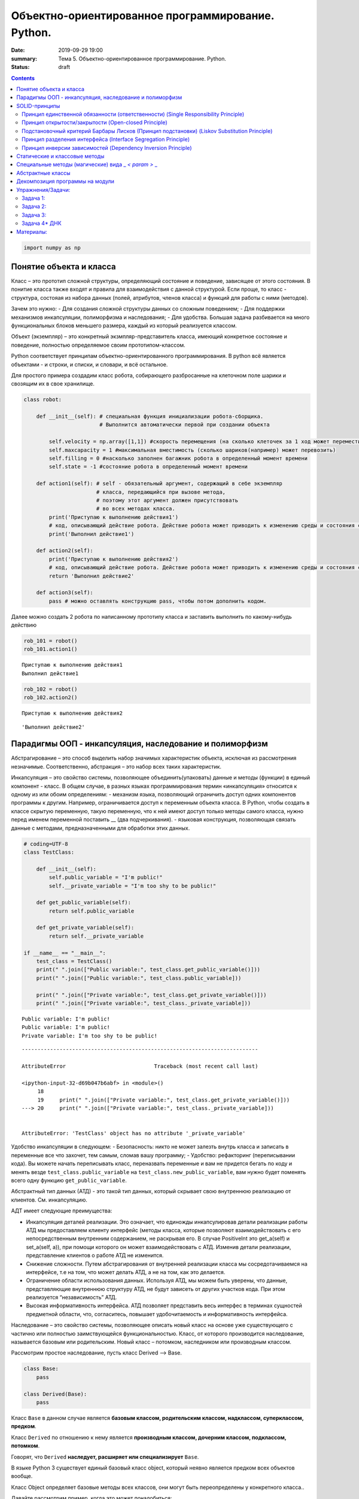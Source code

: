 Объектно-ориентированное программирование. Python.
##################################################

:date: 2019-09-29 19:00
:summary: Тема 5. Объектно-ориентированное программирование. Python.
:status: draft

.. default-role:: code

.. role:: python(code)
   :language: python
   
.. contents::

.. code:: python

    import numpy as np

Понятие объекта и класса
========================

Класс – это прототип сложной структуры, определяющий состояние и
поведение, зависящее от этого состояния. В понитие класса также входят и
правила для взаимодействия с данной структурой. Если проще, то класс -
структура, состояая из набора данных (полей, атрибутов, членов класса) и
функций для работы с ними (методов).

Зачем это нужно: - Для создания сложной структуры данных со сложным
поведением; - Для поддержки механизмов инкапсуляции, полиморфизма и
наследования; - Для удобства. Большая задача разбивается на много
функциональных блоков меньшего размера, каждый из который реализуется
классом.

Объект (экземпляр) – это конкретный экзмпляр-представитель класса,
имеющий конкретное состояние и поведение, полностью определяемое своим
прототипом-классом.

Python соответствует принципам объектно-ориентированного
программирования. В python всё является объектами - и строки, и списки,
и словари, и всё остальное.

Для простого примера создадим класс робота, собирающего разбросанные на
клеточном поле шарики и свозящим их в свое хранилище.

.. code:: python

    class robot:
    
        def __init__(self): # специальная функция инициализации робота-сборщика.
                            # Выполнится автоматически первой при создании объекта
            
            self.velocity = np.array([1,1]) #скорость перемещения (на сколько клеточек за 1 ход может переместиться по Х и У)
            self.maxcapacity = 1 #максимальная вместимость (сколько шариков(например) может перевозить)
            self.filling = 0 #насколько заполнен багажник робота в определенный момент времени
            self.state = -1 #состояние робота в определенный момент времени
            
        def action1(self): # self - обязательный аргумент, содержащий в себе экземпляр
                           # класса, передающийся при вызове метода,
                           # поэтому этот аргумент должен присутствовать
                           # во всех методах класса.
            print('Приступаю к выполнению действия1')
            # код, описывающий действие робота. Действие робота может приводить к изменению среды и состояния самого робота
            print('Выполнил действие1')
            
        def action2(self):
            print('Приступаю к выполнению действия2')
            # код, описывающий действие робота. Действие робота может приводить к изменению среды и состояния самого робота
            return 'Выполнил действие2'
        
        def action3(self):
            pass # можно оставлять конструкцию pass, чтобы потом дополнить кодом.

Далее можно создать 2 робота по написанному прототипу класса и заставить
выполнить по какому-нибудь действию

.. code:: python

    rob_101 = robot()
    rob_101.action1()


.. parsed-literal::

    Приступаю к выполнению действия1
    Выполнил действие1
    

.. code:: python

    rob_102 = robot()
    rob_102.action2()


.. parsed-literal::

    Приступаю к выполнению действия2
    



.. parsed-literal::

    'Выполнил действие2'



Парадигмы ООП - инкапсуляция, наследование и полиморфизм
========================================================

Абстрагирование – это способ выделить набор значимых характеристик
объекта, исключая из рассмотрения незначимые. Соответственно, абстракция
– это набор всех таких характеристик.

Инкапсуляция – это свойство системы, позволяющее объединить(упаковать)
данные и методы (функции) в единый компонент - класс. В общем случае, в
разных языках программирования термин «инкапсуляция» относится к одному
из или обоим определениям: - механизм языка, позволяющий ограничить
доступ одних компонентов программы к другим. Например, ограничивается
доступ к переменным объекта класса. В Python, чтобы создать в классе
скрытую переменную, такую переменную, что к ней имеют доступ только
методы самого класса, нужно перед именем переменной поставить \_\_ (два
подчеркивания). - языковая конструкция, позволяющая связать данные с
методами, предназначенными для обработки этих данных.

.. code:: python

    # coding=UTF-8
    class TestClass:
    
        def __init__(self):
            self.public_variable = "I'm public!"
            self.__private_variable = "I'm too shy to be public!"
    
        def get_public_variable(self):
            return self.public_variable
    
        def get_private_variable(self):
            return self.__private_variable
    
    if __name__ == "__main__":
        test_class = TestClass()
        print(" ".join(["Public variable:", test_class.get_public_variable()]))
        print(" ".join(["Public variable:", test_class.public_variable]))
    
        print(" ".join(["Private variable:", test_class.get_private_variable()]))
        print(" ".join(["Private variable:", test_class._private_variable]))


.. parsed-literal::

    Public variable: I'm public!
    Public variable: I'm public!
    Private variable: I'm too shy to be public!
    

::


    ---------------------------------------------------------------------------

    AttributeError                            Traceback (most recent call last)

    <ipython-input-32-d69b047b6abf> in <module>()
         18 
         19     print(" ".join(["Private variable:", test_class.get_private_variable()]))
    ---> 20     print(" ".join(["Private variable:", test_class._private_variable]))
    

    AttributeError: 'TestClass' object has no attribute '_private_variable'


Удобство инкапсуляции в следующем: - Безопасность: никто не может
залезть внутрь класса и записать в переменные все что захочет, тем
самым, сломав вашу программу; - Удобство: рефакторинг (переписывании
кода). Вы можете начать переписывать класс, переназвать переменные и вам
не придется бегать по коду и менять везде ``test_class.public_variable``
на ``test_class.new_public_variable``, вам нужно будет поменять всего
одну функцию ``get_public_variable``.

Абстрактный тип данных (АТД) - это такой тип данных, который скрывает
свою внутреннюю реализацию от клиентов. См. инкапсуляцию.

АДТ имеет следующие преимущества:

-  Инкапсуляция деталей реализации. Это означает, что единожды
   инкапсулировав детали реализации работы АТД мы предоставляем клиенту
   интерфейс (методы класса, которые позволяют взаимодействовать с его
   непосредственным внутренним содержанием, не раскрывая его. В случае
   PositiveInt это get\_a(self) и set\_a(self, a)), при помощи которого
   он может взаимодействовать с АТД. Изменив детали реализации,
   представление клиентов о работе АТД не изменится.
-  Снижение сложности. Путем абстрагирования от внутренней реализации
   класса мы сосредотачиваемся на интерфейсе, т.е на том, что может
   делать АТД, а не на том, как это делается.
-  Ограничение области использования данных. Используя АТД, мы можем
   быть уверены, что данные, представляющие внутреннюю структуру АТД, не
   будут зависеть от других участков кода. При этом реализуется
   “независимость” АТД.
-  Высокая информативность интерфейса. АТД позволяет представить весь
   интерфес в терминах сущностей предметной области, что, согласитесь,
   повышает удобочитаемость и информативность интерфейса.

Наследование – это свойство системы, позволяющее описать новый класс на
основе уже существующего с частично или полностью заимствующейся
функциональностью. Класс, от которого производится наследование,
называется базовым или родительским. Новый класс – потомком, наследником
или производным классом.

Рассмотрим простое наследование, пусть класс Derived --> Base.

.. code:: python

    class Base:
        pass
    
    class Derived(Base):
        pass

Класс ``Base`` в данном случае является **базовым классом, родительским
классом, надклассом, суперклассом, предком**.

Класс ``Derived`` по отношению к нему является **производным классом,
дочерним классом, подклассом, потомком**.

Говорят, что ``Derived`` **наследует, расширяет или специализирует**
``Base``.

В языке Python 3 существует единый базовый класс object, который неявно
является предком всех объектов вообще.

Класс Object определяет базовые методы всех классов, они могут быть
переопределены у конкретного класса..

Давайте рассмотрим пример, когда это может понадобиться:

.. code:: python

    class Student(UniversityMember):
        group = None
        passToUniversity = ''
        status = True
    
        def checkStatus(self):
            return self.status
    
        def dismiss(self):
            self.status = False
            self.pass_to_university = None
    
    class Teacher(UniversityMember):
        cathedral = None
        passToUniversity = ''
        status = True
    
        def checkStatus(self):
            return self.status
    
        def dismiss(self):
            self.status = False
            self.pass_to_university = None
    
    class Administrator(UniversityMember):
        passToUniversity = ''
        status = True
    
        def checkStatus(self):
            return self.status
    
        def dismiss(self):
            self.status = False
            self.pass_to_university = None

В данном случае и у студента, и у преподавателя, и у администратора
должны быть свойства ``status`` и ``pass_to_university``, возможность
проверки статуса и возможность увольнения.

Можно заметить, что в примере очень много дублирующегося кода. Это
плохо. Если мы захотим что-то поменять, нам придется менять в трех
местах как минимум. Если забудем что-то поменять, то это приведет к
ошибке. В масштабах большого программного продукта это приведет к
катастрофе.

.. code:: python

    class UniversityMember:
        passToUniversity = ''
        status = True
    
        def checkStatus(self):
            return self.status
    
        def dismiss(self):
            self.status = False
            self.pass_to_university = None
    
    class Student(UniversityMember):
        group = None
    
    class Teacher(UniversityMember):
        cathedral = None
    
    class Administrator(UniversityMember):
        pass

**Перегрузка методов**

Любой метод можно переопределить, то есть повторно реализовать в
подклассе. В этом случае для экземпляров базового класса будет
вызываться базовый метод, а для экземпляров производного -
перегруженный.

.. code:: python

    class Base:
        def hello(self):
            print("Hello! I'm base class!")
    
    class Derived(Base):
        def hello(self):
            print("Hello! I'm derived class!")
    
    b = Base()
    d = Derived()

.. code:: python

    b.hello()   # Hello! I'm base class!
    d.hello()   # Hello! I'm derived class!


.. parsed-literal::

    Hello! I'm base class!
    Hello! I'm derived class!
    

Этот механизм называется динамическим **связыванием методов** или
**полиморфизмом**.

**Полиморфизм** – это свойство системы использовать объекты с одинаковым
интерфейсом без информации о типе и внутренней структуре объекта.

Множественное наследование: При множественном наследовании у класса
может быть более одного предка. В этом случае класс-потомок наследует
методы всех предков.

.. code:: python

    class SuperBase: # Предок предка
        def do(self):
            print('Метод суперпредка!')
    class Base1(SuperBase):   # Предок 1
        def do_it(self):
            print('Метод предка 1')
    class Base2:   # Предок 2
        def do_it(self):
            print('Метод предка 2')
    class Derived(Base1, Base2):   # Наследник
        def do_it_by_myself(self):
            print('Метод наследника')
    
    d = Derived()   # инстанциация
    
    d.do_it_by_myself()  # Если в классе-потомке есть перегруженный метод с искомым названием
                         # то он будет вызван независимо от наличия таких же методов у предков.
    
    d.do_it() # Если такого метода нет, то он ищется в порядке "лествичного права":
              # в первую очередь у ближайших предков -- слева-направо,
              # затем у их предков в том же порядке слева-направо, пока не будет найден.
              # В данном случае будет вызван метод предка 1.
    
    d.do()  # Метод суперпредка вызывается, только если такого нет
            # ни у класса, ни у его ближайших предков


.. parsed-literal::

    Метод наследника
    Метод предка 1
    Метод суперпредка!
    

SOLID-принципы
==============

Принцип единственной обязанности (ответственности) (Single Responsibility Principle)
~~~~~~~~~~~~~~~~~~~~~~~~~~~~~~~~~~~~~~~~~~~~~~~~~~~~~~~~~~~~~~~~~~~~~~~~~~~~~~~~~~~~

Один класс должен решать только какую-то одну задачу. Он может иметь
несколько методов, но они должны использоваться лишь для решения общей
задачи. Все методы и свойства должны служить одной цели. Все его сервисы
должны быть направлены исключительно на решение этой задачи. Если класс
имеет несколько назначений, его нужно разделить на отдельные классы.

Принцип открытости/закрытости (Open-closed Principle)
~~~~~~~~~~~~~~~~~~~~~~~~~~~~~~~~~~~~~~~~~~~~~~~~~~~~~

Программные сущности (классы, модули, функции и прочее) должны быть
расширяемыми без изменения своего содержимого. Если строго соблюдать
этот принцип, то можно регулировать поведение кода без изменения
исходного кода.

Подстановочный критерий Барбары Лисков (Принцип подстановки) (Liskov Substitution Principle)
~~~~~~~~~~~~~~~~~~~~~~~~~~~~~~~~~~~~~~~~~~~~~~~~~~~~~~~~~~~~~~~~~~~~~~~~~~~~~~~~~~~~~~~~~~~~

Подкласс/производный класс должен быть взаимозаменяем с
базовым/родительским классом.

Подстановочный критерий Барбары Лисков гласит также, что класс-потомок
не только должен уметь делать всё то же, что и предок, но и не должен
требовать для этого ничего нового.

Роберт С. Мартин определил этот принцип так:

*Функции, которые используют базовый тип, должны иметь возможность
использовать подтипы базового типа, не зная об этом»*. Идея в том, чтобы
выделять в отдельный класс все не специфические для объектов свойства, и
наследоваться уже от этого универсального класса. Т.е. в базовый класс,
от которого наследуются, могут добавляться только те поля и методы,
которые нужны всем наследникам. В таком случае, если вы возьмете
функцию, которая использует класс А, возьмете класс В, который
унаследован он А и передадите в эту функцию, все будет работать.

Грубо говоря, если электрик чинил розетку за рубли, то его потомок
должен, во-первых, уметь чинить розетку, во-вторых, уметь получить за
это рубли (а не только доллары) и, в-третьих, не требовать для
выполнения своей работы предварительных "танцев с бубном" (специфических
предварительных инициализаций) или передачи дополнительных параметров в
виде коробки конфет или бутылки водки.

Принцип разделения интерфейса (Interface Segregation Principle)
~~~~~~~~~~~~~~~~~~~~~~~~~~~~~~~~~~~~~~~~~~~~~~~~~~~~~~~~~~~~~~~

Это означает, что нужно разбивать интерфейсы на более мелкие, лучше
удовлетворяющие конкретным потребностям клиентов.

в фор­му­ли­ровке Роберта Мар­ти­на: *«кли­енты не должны зави­сеть от
мето­дов, кото­рые они не исполь­зуют»*. Прин­цип раз­де­ле­ния
интер­фей­сов гово­рит о том, что слиш­ком «тол­стые» интер­фейсы
необ­хо­димо раз­де­лять на более малень­кие и спе­ци­фи­че­ские, чтобы
кли­енты малень­ких интер­фей­сов знали только о мето­дах, кото­рые
необ­хо­димы им в рабо­те. В ито­ге, при изме­не­нии метода интер­фейса
не должны меняться кли­енты, кото­рые этот метод не исполь­зуют.

Принцип инверсии зависимостей (Dependency Inversion Principle)
~~~~~~~~~~~~~~~~~~~~~~~~~~~~~~~~~~~~~~~~~~~~~~~~~~~~~~~~~~~~~~

Высокоуровневые модули не должны зависеть от низкоуровневых. Оба вида
модулей должны зависеть от абстракций.

Абстракции не должны зависеть от подробностей. Подробности должны
зависеть от абстракций

Статические и классовые методы
==============================

https://proglib.io/p/python-oop/

Существуют 2 особенных декоратора, которые можно повесить на функции
внутри класса: - @staticmethod - @classmethod

Декоратор @staticmethod определяет обычную функцию (статический метод) в
пространстве имён класса. У него нет обязательных параметров-ссылок
вроде self. Может быть полезно для вспомогательных функций, чтобы не
мусорить пространство имён модуля. Доступ к таким методам можно получить
как из экземпляра класса, так и из самого класса:

.. code:: python

    class SomeClass(object):
      @staticmethod
      def hello():
        print("Hello, world")
    
    SomeClass.hello() # Hello, world
    obj = SomeClass()
    obj.hello() # Hello, world


.. parsed-literal::

    Hello, world
    Hello, world
    

Декоратор @classmethod создаёт метод класса и требует обязательную
ссылку на класс (cls). Поэтому объект класса явно передаётся через
первый параметр как это с параметром self происходит для обычных
методов. Также как и для self, переданный cls может отличаться от
класса, в котором определён класс-метод (может быть потомок). Часто
используется для создания альтернативных конструкторов.

.. code:: python

    class SomeClass(object):
      @classmethod
      def hello(cls):
        print('Hello, класс {}'.format(cls.__name__))
    
    SomeClass.hello() # Hello, класс SomeClass


.. parsed-literal::

    Hello, класс SomeClass
    

Давайте взглянем на пример кода, в котором одновременно показаны она
декоратора, это может помочь понять основные принципы:

.. code:: python

    class Person:
        def __init__(self, name, age):
            self.name = name
            self.age = age
    
        # classmethod чтобы создать объект по году рождения,
        # "альтернативный" конструктор
        @classmethod
        def fromBirthYear(cls, name, year):
            return cls(name, 2019 - year)
    
        # статический метод,чтобы проверить совершеннолетие
        @staticmethod
        def isAdult(age):
            return age > 18
    
    person1 = Person('Петя', 21)
    person2 = Person.fromBirthYear('Петя', 1996)
    
    print(person1.age)
    print(person2.age)
    
    # print the result
    print(Person.isAdult(22))


.. parsed-literal::

    21
    23
    True
    

**Важно понимать, что ни classmethod ни staticmethod НЕ являются
функциями от конкретного объекта класса и соответственно не принимают
self. Подчеркнем еще раз их различия:** - classmethod принимает cls как
первый параметр, тогда как staticmethod в специальных аргументах не
нуждается - classmethod может получать доступ или менять состояние
класса, в то время как staticmethod нет - staticmethod в целом вообще
ничего не знают про класс. Это просто функция над аргументами,
объявленная внутри класса.

Специальные методы (магические) вида \_ *< param >* \_
======================================================

В Python существует огромное количество специальных методов, расширяющих
возможности пользовательских классов. Например, можно определить вид
объекта на печати
(https://docs.python.org/3.7/reference/datamodel.html?highlight=getitem#object.**str**),
его "официальное" строковое представление
(https://docs.python.org/3.7/reference/datamodel.html?highlight=getitem#object.**repr**)
или поведение при сравнениях. Узнать о них подробнее вы можете в
официальной документации языка
(https://docs.python.org/3.7/reference/datamodel.html?highlight=getitem#special-method-names).

Эти методы могут эмулировать поведение встроенных классов, но при этом
они необязательно существуют у самих встроенных классов. Например, у
объектов int при сложении не вызывается метод **add**. Таким образом, их
нельзя переопределить.

Давайте для примера переопределим стандартную операцию сложения.
Рассмотрим класс Vector, используемый для представления радиус-векторов
на координатной плоскости, и определим в нем поля-координаты: x и y.
Также очень хотелось бы определить для векторов операцию +, чтобы их
можно было складывать столь же удобно, как и числа или строки.

Для этого необходимо перегрузить операцию +: определить функцию, которая
будет использоваться, если операция + будет вызвана для объекта класса
Vector. Для этого нужно определить метод **add** класса Vector, у
которого два параметра: неявная ссылка self на экземпляр класса, для
которого она будет вызвана (это левый операнд операции +) и явная ссылка
other на правый операнд:

.. code:: python

    class Vector():
        def __init__(self, x = 0, y = 0):
            self.x = x
            self.y = y
        def __add__(self, other):
            return Vector(self.x + other.x, self.y + other.y)
    
    A = Vector(1, 2)
    B = Vector(3, 4)
    C = A + B
    print(C.x, C.y)


.. parsed-literal::

    4 6
    

Теперь при вызове оператора A + B Питон вызовет метод A.\ **add**\ (B),
то есть вызовет указанный метод, где self = A, other = B.

Аналогично можно определить и оставшиеся операции. Полезной для
переопределения является операция <. Она должна возвращать логическое
значение True, если левый операнд меньше правого или False в противном
случае (также в том случае, если объекты равны). Для переопределения
этого операнда нужно определить метод **lt** (less than):

.. code:: python

    class Vector:
        def __lt__(self, other):
            return self.x < other.x or self.x == other.x and self.y < other.y

В этом примере оператор вернет True, если у левого операнда поле x
меньше, чем у правого операнда, а также если поля x у них равны, а поле
y меньше у левого операнда.

После определения оператора <, появляется возможность упорядочивать
объекты, используя этот оператор. Теперь можно сортировать списки
объектов при помощи метода sort() или функции sorted, при этом будет
использоваться именно определенный оператор сравнения <.

Список возможных перегружаемых операторов
https://docs.python.org/3.7/reference/datamodel.html?highlight=getitem#special-method-names

Абстрактные классы
==================

Абстрактным называется класс, который содержит один и более абстрактных
методов. Абстрактным называется объявленный, но не реализованный метод.
Абстрактные классы не могут быть инстанциированы, от них нужно
унаследовать, реализовать все их абстрактные методы и только тогда можно
создать экземпляр такого класса.

В python существует стандартная библиотека abc, добавляющая в язык
абстрактные базовые классы (АБК). АБК позволяют определить класс, указав
при этом, какие методы или свойства обязательно переопределить в
классах-наследниках.

Возьмем для примера, шахматы. У всех шахматных фигур есть общий
функционал, например - возможность фигуры ходить и быть отображенной на
доске. Исходя из этого, мы можем создать абстрактный класс Фигура,
определить в нем абстрактный метод (в нашем случае - ход, поскольку
каждая фигура ходит по-своему) и реализовать общий функционал (отрисовка
на доске).

.. code:: python

    from abc import ABC, abstractmethod
     
    class ChessPiece(ABC):
        # общий метод, который будут использовать все наследники этого класса
        def draw(self):
            print("Drew a chess piece")
     
        # абстрактный метод, который будет необходимо переопределять для каждого подкласса
        @abstractmethod
        def move(self):
            pass

.. code:: python

    a = ChessPiece() # Если мы попытаемся инстанциировать данный класс, логично получим ошибку.


::


    ---------------------------------------------------------------------------

    TypeError                                 Traceback (most recent call last)

    <ipython-input-91-1f9727e5cc03> in <module>()
    ----> 1 a = ChessPiece() # Если мы попытаемся инстанциировать данный класс, логично получим ошибку.
    

    TypeError: Can't instantiate abstract class ChessPiece with abstract methods move


Как видите, система не дает нам создать экземпляр данного класса. Теперь
нам необходимо создать конкретный класс, например, класс ферзя, в
котором мы реализуем метод move.

.. code:: python

    class Queen(ChessPiece):
        def move(self):
            print("Moved Queen to e2e4")
            
    # Мы можем создать экземпляр класса
    q = Queen()
    # И нам доступны все методы класса
    q.draw()
    q.move()


.. parsed-literal::

    Drew a chess piece
    Moved Queen to e2e4
    

Обратите внимание, абстрактный метод может быть реализован сразу в
абстрактном классе, однако, декоратор abstractmethod, обяжет
программистов, реализующих подкласс либо реализовать собственную версию
абстрактного метода, либо дополнить существующую. В таком случае, мы
можем переопределять метод как в обычном наследовании, а вызывать
родительский метод при помощи super().

.. code:: python

    from abc import ABC, abstractmethod
     
    class Basic(ABC):
        @abstractmethod
        def hello(self):
            print("Hello from Basic class")
    
    
    class Advanced(Basic):
        def hello(self):
            super().hello()
            print("Enriched functionality")
    
    
    a = Advanced()
    a.hello()


.. parsed-literal::

    Hello from Basic class
    Enriched functionality
    

Таким образом, используя концепцию абстрактных классов, мы можем
улучшить качество архитектуры приложения, уменьшить объем работы и при
этом, обеспечить легкость дальнейшей поддержки кода.

подробности можно найти в документации:
https://docs.python.org/3/library/abc.html

Декомпозиция программы на модули
================================

Модули и пакеты в Python – это прекрасные инструменты для управления
сложностью в программном проекте.

Создадим модуль с именем simplemath.py, который будет содержать функции
для выполнения простых арифметических действий.

Создадим ещё один модуль worker.py, который будет использовать функции
из simplemath.py. Если мы хотим импортировать все функции, то оператор
import для нас отлично подойдет. Это будет выглядеть так.

.. code:: python

    # представим, что эта ячейка - текстовый редактор, который мы сохраним под именем simplemath.py
    def add(a, b):
        return a + b
    
    def sub(a, b):
        return a - b
    
    def mul(a, b):
        return a * b
    
    def div(a, b):
        return a / b

.. code:: python

    # представим, что эта ячейка - текстовый редактор, который мы сохраним под именем simplemath.py
    
    #import simplemath
    #from simplemath inpord add,sub,mul,div
    
    #print(simplemath.add(1, 2)) # = 3
    #print(simplemath.sub(1, 2)) # = -1
    #print(simplemath.mul(1, 2)) # = 2
    #print(simplemath.div(1, 2)) # = 0.5

Упражнения/Задачи:
==================

могут быть изменены/дополнены вашим преподавателем (уточните)

Задача 1:
~~~~~~~~~

Реализуйте свой класс Complex для комплексных чисел, аналогично
встроенной реализации complex: 1. Добавьте конструктор класса 2.
Реализуйте операции проверки на равенство, сложения, вычитания,
произведения и деления комплексных чисел (**eq**, **add**, **sub**,
**mul**, **truediv**) 3. Реализуйте операцию модуля (**abs**, вызываемую
как \|c\|) 4. Оба класса должны давать осмысленный вывод как при print,
так и просто при вызове в ячейке

Задача 2:
~~~~~~~~~

Вам на вход приходит последовательность целых чисел. Вам надо
обрабатывать ее следующим образом: выводить на экран сумму первых пяти
чисел этой последовательности, затем следующих 5 итд

Но последовательность не дается вам сразу целиком. С течением времени к
вам поступают её последовательные части. Например, сначала первые три
элемента, потом следующие шесть, потом следующие два и т. д.

Реализуйте класс Buffer, который будет накапливать в себе элементы
последовательности и выводить сумму пятерок последовательных элементов
по мере их накопления.

Одним из требований к классу является то, что он не должен хранить в
себе больше элементов, чем ему действительно необходимо, т. е. он не
должен хранить элементы, которые уже вошли в пятерку, для которой была
выведена сумма.

Класс должен иметь следующий вид

.. code:: python

    class Buffer:
        def __init__(self):
            # конструктор без аргументов
        
        def add(self, *a):
            # добавить следующую часть последовательности

        def get_current_part(self):
            # вернуть сохраненные в текущий момент элементы последовательности в порядке, в котором они были     
            # добавлены

Задача 3:
~~~~~~~~~

| Создайте правильные цепочки наследования классов для: Животное,
  собака, щенок, самолет, компьютер, имеющее лапы, летающее, орел,
  белка-летяга, разумное, человек, медуза, одуванчик.
| В эти классы добавьте конструкторы, а также методы для следующих
  действий (где надо): полаять, родить, сложить два числа, ужалить,
  подумать, взлететь, пустить корни, поесть, взять, а также следующие
  поля: возраст, латинское название (или модель). Прокомментируйте вашу
  логику

Задача 4\* ДНК
~~~~~~~~~~~~~~

| Реализуйте классы для ДНК (двойная цепочк) и РНК (одинарная цепочка).
  Данные структуры данных должны поддерживать следующие возможности: 1.
  Создавать структуру из строк. Обратите внимание, что в ДНК встречаются
  только азотистые основания ATGC, а в РНК (AUGC) поэтому если во
  входной строке содержались другие символы, необходимо поднимать ошибку
  (Exception). 2. Поддерживают индексацию. РНК по индексу возвращает
  i-ое азотистое основание, ДНК - пару азотистых оснований
  (соответствующие первой и второй цепочке) 3. РНК может возвращать
  комплиментарную ДНК (каждому азотистому основанию из РНК соответсвует
  соответсвующее основание для первой цепочки ДНК: :math:`A \to T`,
  :math:`U \to A`, :math:`G \to C`, :math:`C \to G`. Вторая цепочка ДНК
  строится комплиментарной первой строчке ДНК: :math:`A \to T`,
  :math:`T \to A`, :math:`G \to C`, :math:`C \to G`) 4. РНК, как и ДНК,
  могут складываться путем склеивания ("AUUGAACUA" + "CGGAAA" =
  "AUUGAACUACGGAAA"). У ДНК склеиваются соответствующие цепочки (["ACG",
  "TGC"] + ["TTTAAT", "AAATTA"] = ["ACGTTTAAT", "TGCAAATTA"]) 5. РНК
  могут перемножаться друг с другом: каждое азотистое основание
  результирующей РНК получается случайным выбором одного из двух
  соответсвующих родительских азотистых оснований. Если одна из цепочек
  длиннее другой, то перемножение происходит с начала, когда одна из
  цепочек закончится оставшийся хвост другой переносится без изменений.
  |Умножение РНК| 6. ДНК могут перемножаться друг с другом: ПЕРВЫЕ
  цепочки каждой из ДНК перемножаются по такому же приницпу, как
  перемножаются РНК выше. Вторая цепочка результирующей ДНК строится как
  комплиментарная первой 7. Цепочки РНК и первую и вторую у ДНК можно
  проверять на равенство 8. Оба класса должны давать осмысленный вывод
  как при print, так и просто при вызове в ячейке
| **Обдумайте и создайте необходимые и, возможно, вспомогательные
  классы, настройте наследование, если требуется. Полученная структура
  должна быть адекватной и удобной, готовой к простому расширению
  функционала, если потребуется**

.. |Умножение РНК| image:: Умножение%20РНК.jpg

Материалы:
==========

-  https://github.com/mipt-cs/course-advanced\_python/blob/materials\_2018/content/lab11.rst
-  https://proglib.io/p/python-oop/
-  https://habr.com/ru/post/87119/
-  https://habr.com/ru/post/87205/
-  https://habr.com/ru/company/mailru/blog/412699/
-  https://habr.com/ru/post/72757/
-  https://devpractice.ru/python-modules-and-packages/

Пересобрал материалы: Клоков А.А. (aaklokov@yandex.ru,
https://github.com/Laggg)

